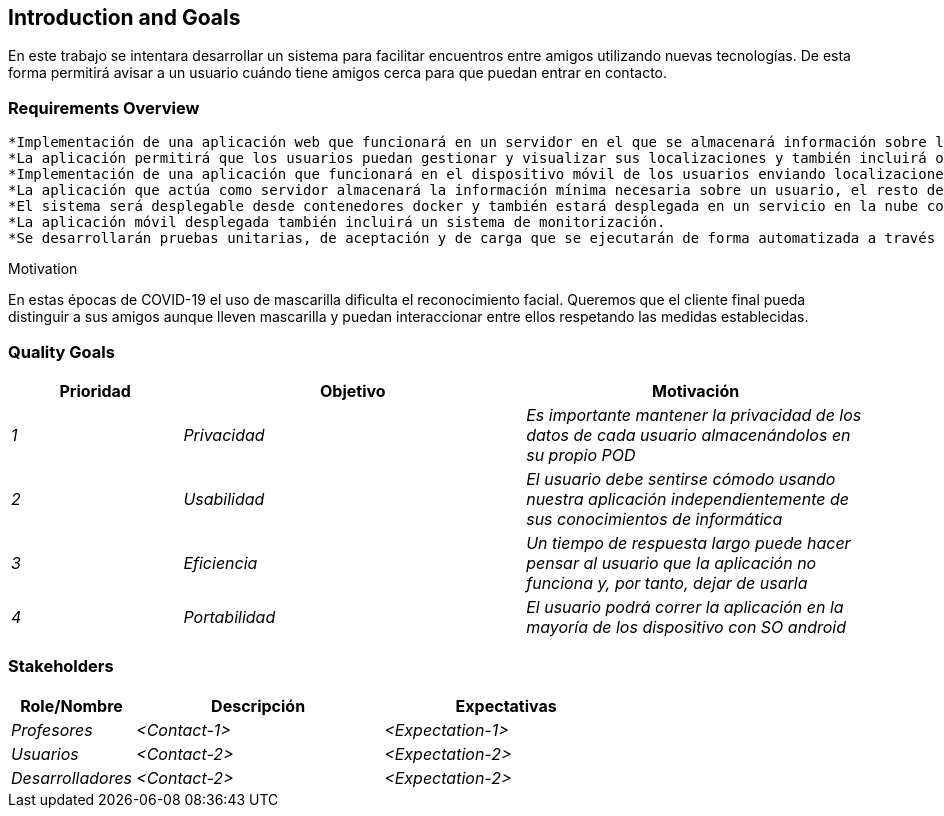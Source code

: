 [[section-introduction-and-goals]]
== Introduction and Goals

[role="arc42help"]
****
En este trabajo se intentara desarrollar un sistema para facilitar encuentros entre amigos utilizando nuevas tecnologías. De esta forma permitirá
avisar a un usuario cuándo tiene amigos cerca para que puedan entrar en contacto.
****
=== Requirements Overview

[role="arc42help"]
****
	*Implementación de una aplicación web que funcionará en un servidor en el que se almacenará información sobre localizaciones.
	*La aplicación permitirá que los usuarios puedan gestionar y visualizar sus localizaciones y también incluirá opciones de administración para gestionar usuarios y monitorizar el estado del servidor.
	*Implementación de una aplicación que funcionará en el dispositivo móvil de los usuarios enviando localizaciones al servidor y recibiendo notificaciones de usuarios conocidos cercanos.
	*La aplicación que actúa como servidor almacenará la información mínima necesaria sobre un usuario, el resto de información del usuario, como sus amigos, será consultada en el pod de dicho usuario
	*El sistema será desplegable desde contenedores docker y también estará desplegada en un servicio en la nube como heroku.
	*La aplicación móvil desplegada también incluirá un sistema de monitorización.
	*Se desarrollarán pruebas unitarias, de aceptación y de carga que se ejecutarán de forma automatizada a través de un servidor de integración continua.

.Motivation
En estas épocas de COVID-19 el uso de mascarilla dificulta el reconocimiento facial. Queremos que el cliente final pueda distinguir a sus amigos aunque lleven mascarilla y puedan interaccionar entre ellos respetando las medidas establecidas.
****

=== Quality Goals

[role="arc42help"]
****
[options="header",cols="1,2,2"]
|===
|Prioridad|Objetivo|Motivación
| _1_ | _Privacidad_| _Es importante mantener la privacidad de los datos de cada usuario almacenándolos en su propio POD_
| _2_ | _Usabilidad_| _El usuario debe sentirse cómodo usando nuestra aplicación independientemente de sus conocimientos de informática_
| _3_ | _Eficiencia_| _Un tiempo de respuesta largo puede hacer pensar al usuario que la aplicación no funciona y, por tanto, dejar de usarla_
| _4_ | _Portabilidad_| _El usuario podrá correr la aplicación en la mayoría de los dispositivo con SO android_

|===
****

=== Stakeholders

[role="arc42help"]
****
[options="header",cols="1,2,2"]
|===
|Role/Nombre|Descripción|Expectativas
| _Profesores_ | _<Contact-1>_ | _<Expectation-1>_
| _Usuarios_ | _<Contact-2>_ | _<Expectation-2>_
| _Desarrolladores_ | _<Contact-2>_ | _<Expectation-2>_
|===
****